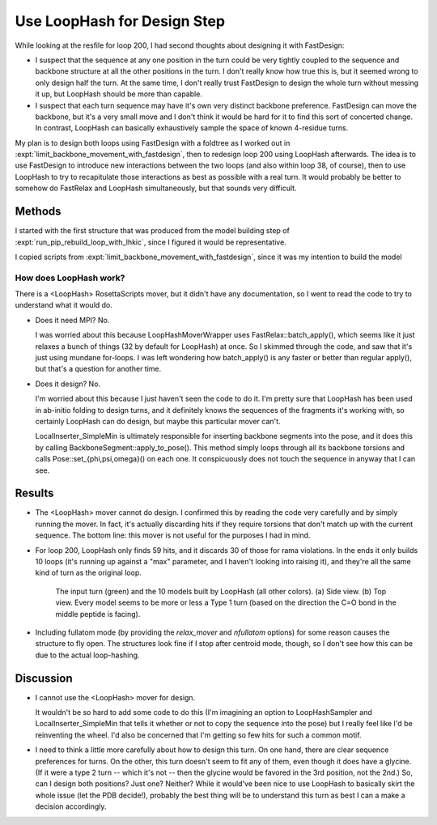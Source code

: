****************************
Use LoopHash for Design Step
****************************

While looking at the resfile for loop 200, I had second thoughts about 
designing it with FastDesign:

- I suspect that the sequence at any one position in the turn could be very 
  tightly coupled to the sequence and backbone structure at all the other 
  positions in the turn.  I don't really know how true this is, but it seemed 
  wrong to only design half the turn.  At the same time, I don't really trust 
  FastDesign to design the whole turn without messing it up, but LoopHash 
  should be more than capable.

- I suspect that each turn sequence may have it's own very distinct backbone 
  preference.  FastDesign can move the backbone, but it's a very small move and 
  I don't think it would be hard for it to find this sort of concerted change.  
  In contrast, LoopHash can basically exhaustively sample the space of known 
  4-residue turns.

My plan is to design both loops using FastDesign with a foldtree as I worked 
out in :expt:`limit_backbone_movement_with_fastdesign`, then to redesign loop 
200 using LoopHash afterwards.  The idea is to use FastDesign to introduce new 
interactions between the two loops (and also within loop 38, of course), then 
to use LoopHash to try to recapitulate those interactions as best as possible 
with a real turn.  It would probably be better to somehow do FastRelax and 
LoopHash simultaneously, but that sounds very difficult.
  
Methods
=======
I started with the first structure that was produced from the model building 
step of :expt:`run_pip_rebuild_loop_with_lhkic`, since I figured it would be 
representative.

I copied scripts from :expt:`limit_backbone_movement_with_fastdesign`, since it 
was my intention to build the model

How does LoopHash work?
-----------------------
There is a <LoopHash> RosettaScripts mover, but it didn't have any 
documentation, so I went to read the code to try to understand what it would 
do.

- Does it need MPI?  No.  
  
  I was worried about this because LoopHashMoverWrapper uses 
  FastRelax::batch_apply(), which seems like it just relaxes a bunch of things 
  (32 by default for LoopHash) at once.  So I skimmed through the code, and saw 
  that it's just using mundane for-loops.  I was left wondering how 
  batch_apply() is any faster or better than regular apply(), but that's a 
  question for another time.

- Does it design?  No.
  
  I'm worried about this because I just haven't seen the code to do it.  I'm 
  pretty sure that LoopHash has been used in ab-initio folding to design turns, 
  and it definitely knows the sequences of the fragments it's working with, so 
  certainly LoopHash can do design, but maybe this particular mover can't.

  LocalInserter_SimpleMin is ultimately responsible for inserting backbone 
  segments into the pose, and it does this by calling 
  BackboneSegment::apply_to_pose().  This method simply loops through all its 
  backbone torsions and calls Pose::set_{phi,psi,omega}() on each one.  It 
  conspicuously does not touch the sequence in anyway that I can see.

Results
=======
- The <LoopHash> mover cannot do design.  I confirmed this by reading the code 
  very carefully and by simply running the mover.  In fact, it's actually 
  discarding hits if they require torsions that don't match up with the current 
  sequence.  The bottom line: this mover is not useful for the purposes I had 
  in mind.

- For loop 200, LoopHash only finds 59 hits, and it discards 30 of those for 
  rama violations.  In the ends it only builds 10 loops (it's running up 
  against a "max" parameter, and I haven't looking into raising it), and 
  they're all the same kind of turn as the original loop.

  .. figure:: turns_both_views.png

     The input turn (green) and the 10 models built by LoopHash (all other 
     colors).  (a) Side view.  (b) Top view.  Every model seems to be more or 
     less a Type 1 turn (based on the direction the C=O bond in the middle 
     peptide is facing).

- Including fullatom mode (by providing the `relax_mover` and `nfullatom` 
  options) for some reason causes the structure to fly open.  The structures 
  look fine if I stop after centroid mode, though, so I don't see how this can 
  be due to the actual loop-hashing.
  
Discussion
==========
- I cannot use the <LoopHash> mover for design.

  It wouldn't be so hard to add some code to do this (I'm imagining an option 
  to LoopHashSampler and LocalInserter_SimpleMin that tells it whether or not 
  to copy the sequence into the pose) but I really feel like I'd be reinventing 
  the wheel.  I'd also be concerned that I'm getting so few hits for such a 
  common motif.

- I need to think a little more carefully about how to design this turn.  On 
  one hand, there are clear sequence preferences for turns.  On the other, this 
  turn doesn't seem to fit any of them, even though it does have a glycine.  
  (If it were a type 2 turn -- which it's not -- then the glycine would be 
  favored in the 3rd position, not the 2nd.)  So, can I design both positions?  
  Just one?  Neither?  While it would've been nice to use LoopHash to basically 
  skirt the whole issue (let the PDB decide!), probably the best thing will be 
  to understand this turn as best I can a make a decision accordingly.
